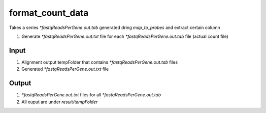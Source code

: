=================
format_count_data
=================

Takes a series `*fastqReadsPerGene.out.tab` generated dring `map_to_probes` and extract certain column 

#. Generate `*fastqReadsPerGene.out.txt` file for each `*fastqReadsPerGene.out.tab` file (actual count file)

Input
=====

#. Alignment output tempFolder that contains `*fastqReadsPerGene.out.tab` files
#. Generated `*fastqReadsPerGene.out.txt` file


Output
======

#. `*fastqReadsPerGene.out.txt` files for all `*fastqReadsPerGene.out.tab`
#. All ouput are under `result/tempFolder`

